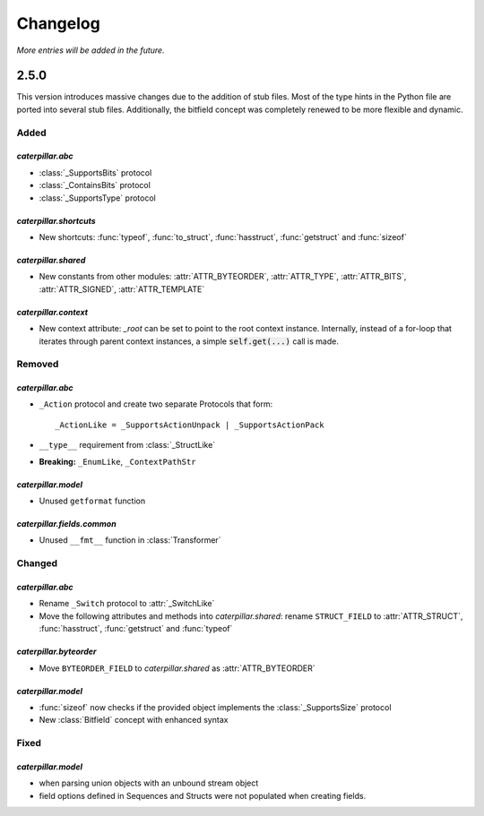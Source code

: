.. _changelog:

*********
Changelog
*********

*More entries will be added in the future.*

.. _changelog_2.5.0:

2.5.0
=====

This version introduces massive changes due to the addition of stub files. Most of the type hints in the Python
file are ported into several stub files. Additionally, the bitfield concept was completely renewed to be more
flexible and dynamic.

Added
-----

*caterpillar.abc*
^^^^^^^^^^^^^^^^^

- :class:`_SupportsBits` protocol
- :class:`_ContainsBits` protocol
- :class:`_SupportsType` protocol

*caterpillar.shortcuts*
^^^^^^^^^^^^^^^^^^^^^^^

- New shortcuts: :func:`typeof`, :func:`to_struct`, :func:`hasstruct`, :func:`getstruct` and :func:`sizeof`

*caterpillar.shared*
^^^^^^^^^^^^^^^^^^^^

- New constants from other modules: :attr:`ATTR_BYTEORDER`, :attr:`ATTR_TYPE`, :attr:`ATTR_BITS`, :attr:`ATTR_SIGNED`, :attr:`ATTR_TEMPLATE`

*caterpillar.context*
^^^^^^^^^^^^^^^^^^^^^

- New context attribute: `_root` can be set to point to the root context instance. Internally, instead of a for-loop that iterates through parent context instances, a simple :code:`self.get(...)` call is made.

.. raw:: html

    <hr>

Removed
-------

*caterpillar.abc*
^^^^^^^^^^^^^^^^^

- ``_Action`` protocol and create two separate Protocols that form::

    _ActionLike = _SupportsActionUnpack | _SupportsActionPack

- ``__type__`` requirement from :class:`_StructLike`
- **Breaking:** ``_EnumLike``, ``_ContextPathStr``

*caterpillar.model*
^^^^^^^^^^^^^^^^^^^

- Unused ``getformat`` function

*caterpillar.fields.common*
^^^^^^^^^^^^^^^^^^^^^^^^^^^

- Unused ``__fmt__`` function in :class:`Transformer`

.. raw:: html

    <hr>

Changed
-------

*caterpillar.abc*
^^^^^^^^^^^^^^^^^

- Rename ``_Switch`` protocol to :attr:`_SwitchLike`
- Move the following attributes and methods into *caterpillar.shared*: rename ``STRUCT_FIELD`` to :attr:`ATTR_STRUCT`, :func:`hasstruct`, :func:`getstruct` and :func:`typeof`

*caterpillar.byteorder*
^^^^^^^^^^^^^^^^^^^^^^^

- Move ``BYTEORDER_FIELD`` to *caterpillar.shared* as :attr:`ATTR_BYTEORDER`


*caterpillar.model*
^^^^^^^^^^^^^^^^^^^

- :func:`sizeof` now checks if the provided object implements the :class:`_SupportsSize` protocol
- New :class:`Bitfield` concept with enhanced syntax

.. raw:: html

    <hr>

Fixed
-----

*caterpillar.model*
^^^^^^^^^^^^^^^^^^^

- when parsing union objects with an unbound stream object
- field options defined in Sequences and Structs were not populated when creating fields.
